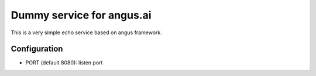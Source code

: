 ==========================
Dummy service for angus.ai
==========================

This is a very simple echo service based on angus framework.

Configuration
=============

* PORT (default 8080): listen port